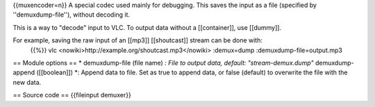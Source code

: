 {{muxencoder=n}} A special codec used mainly for debugging. This saves
the input as a file (specified by ''demuxdump-file''), without decoding
it.

This is a way to "decode" input to VLC. To output data without a
[[container]], use [[dummy]].

For example, saving the raw input of an [[mp3]] [[shoutcast]] stream can be done with:
   {{%}} vlc <nowiki>http://example.org/shoutcast.mp3\ </nowiki>
   :demux=dump :demuxdump-file=output.mp3

== Module options == \* demuxdump-file (file name) *: File to output
data, default: "stream-demux.dump"* demuxdump-append ([[boolean]]) \*:
Append data to file. Set as true to append data, or false (default) to
overwrite the file with the new data.

== Source code == {{fileinput demuxer}}
